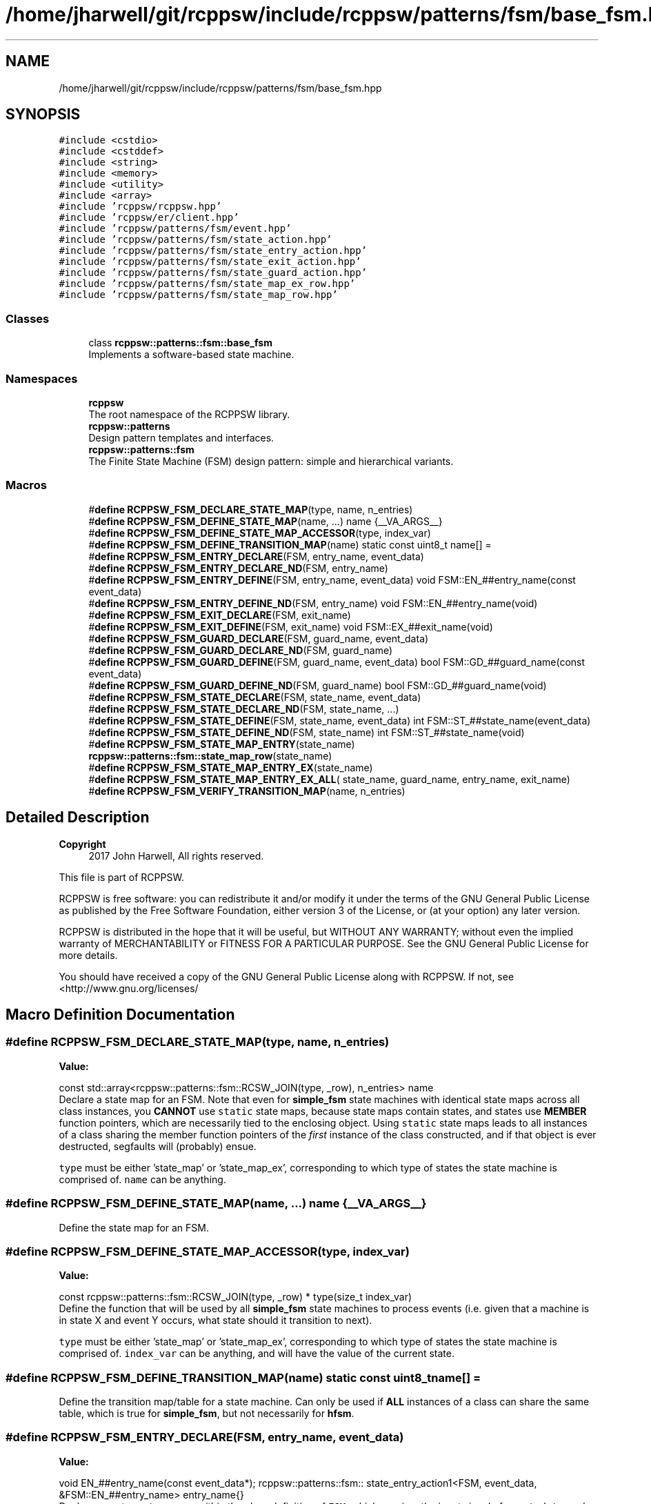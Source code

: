 .TH "/home/jharwell/git/rcppsw/include/rcppsw/patterns/fsm/base_fsm.hpp" 3 "Sat Feb 5 2022" "RCPPSW" \" -*- nroff -*-
.ad l
.nh
.SH NAME
/home/jharwell/git/rcppsw/include/rcppsw/patterns/fsm/base_fsm.hpp
.SH SYNOPSIS
.br
.PP
\fC#include <cstdio>\fP
.br
\fC#include <cstddef>\fP
.br
\fC#include <string>\fP
.br
\fC#include <memory>\fP
.br
\fC#include <utility>\fP
.br
\fC#include <array>\fP
.br
\fC#include 'rcppsw/rcppsw\&.hpp'\fP
.br
\fC#include 'rcppsw/er/client\&.hpp'\fP
.br
\fC#include 'rcppsw/patterns/fsm/event\&.hpp'\fP
.br
\fC#include 'rcppsw/patterns/fsm/state_action\&.hpp'\fP
.br
\fC#include 'rcppsw/patterns/fsm/state_entry_action\&.hpp'\fP
.br
\fC#include 'rcppsw/patterns/fsm/state_exit_action\&.hpp'\fP
.br
\fC#include 'rcppsw/patterns/fsm/state_guard_action\&.hpp'\fP
.br
\fC#include 'rcppsw/patterns/fsm/state_map_ex_row\&.hpp'\fP
.br
\fC#include 'rcppsw/patterns/fsm/state_map_row\&.hpp'\fP
.br

.SS "Classes"

.in +1c
.ti -1c
.RI "class \fBrcppsw::patterns::fsm::base_fsm\fP"
.br
.RI "Implements a software-based state machine\&. "
.in -1c
.SS "Namespaces"

.in +1c
.ti -1c
.RI " \fBrcppsw\fP"
.br
.RI "The root namespace of the RCPPSW library\&. "
.ti -1c
.RI " \fBrcppsw::patterns\fP"
.br
.RI "Design pattern templates and interfaces\&. "
.ti -1c
.RI " \fBrcppsw::patterns::fsm\fP"
.br
.RI "The Finite State Machine (FSM) design pattern: simple and hierarchical variants\&. "
.in -1c
.SS "Macros"

.in +1c
.ti -1c
.RI "#\fBdefine\fP \fBRCPPSW_FSM_DECLARE_STATE_MAP\fP(type,  name,  n_entries)"
.br
.ti -1c
.RI "#\fBdefine\fP \fBRCPPSW_FSM_DEFINE_STATE_MAP\fP(name, \&.\&.\&.)   name {__VA_ARGS__}"
.br
.ti -1c
.RI "#\fBdefine\fP \fBRCPPSW_FSM_DEFINE_STATE_MAP_ACCESSOR\fP(type,  index_var)"
.br
.ti -1c
.RI "#\fBdefine\fP \fBRCPPSW_FSM_DEFINE_TRANSITION_MAP\fP(name)   static const uint8_t name[] ="
.br
.ti -1c
.RI "#\fBdefine\fP \fBRCPPSW_FSM_ENTRY_DECLARE\fP(FSM,  entry_name,  event_data)"
.br
.ti -1c
.RI "#\fBdefine\fP \fBRCPPSW_FSM_ENTRY_DECLARE_ND\fP(FSM,  entry_name)"
.br
.ti -1c
.RI "#\fBdefine\fP \fBRCPPSW_FSM_ENTRY_DEFINE\fP(FSM,  entry_name,  event_data)   void FSM::EN_##entry_name(const event_data)"
.br
.ti -1c
.RI "#\fBdefine\fP \fBRCPPSW_FSM_ENTRY_DEFINE_ND\fP(FSM,  entry_name)   void FSM::EN_##entry_name(void)"
.br
.ti -1c
.RI "#\fBdefine\fP \fBRCPPSW_FSM_EXIT_DECLARE\fP(FSM,  exit_name)"
.br
.ti -1c
.RI "#\fBdefine\fP \fBRCPPSW_FSM_EXIT_DEFINE\fP(FSM,  exit_name)   void FSM::EX_##exit_name(void)"
.br
.ti -1c
.RI "#\fBdefine\fP \fBRCPPSW_FSM_GUARD_DECLARE\fP(FSM,  guard_name,  event_data)"
.br
.ti -1c
.RI "#\fBdefine\fP \fBRCPPSW_FSM_GUARD_DECLARE_ND\fP(FSM,  guard_name)"
.br
.ti -1c
.RI "#\fBdefine\fP \fBRCPPSW_FSM_GUARD_DEFINE\fP(FSM,  guard_name,  event_data)   bool FSM::GD_##guard_name(const event_data)"
.br
.ti -1c
.RI "#\fBdefine\fP \fBRCPPSW_FSM_GUARD_DEFINE_ND\fP(FSM,  guard_name)   bool FSM::GD_##guard_name(void)"
.br
.ti -1c
.RI "#\fBdefine\fP \fBRCPPSW_FSM_STATE_DECLARE\fP(FSM,  state_name,  event_data)"
.br
.ti -1c
.RI "#\fBdefine\fP \fBRCPPSW_FSM_STATE_DECLARE_ND\fP(FSM,  state_name, \&.\&.\&.)"
.br
.ti -1c
.RI "#\fBdefine\fP \fBRCPPSW_FSM_STATE_DEFINE\fP(FSM,  state_name,  event_data)   int FSM::ST_##state_name(event_data)"
.br
.ti -1c
.RI "#\fBdefine\fP \fBRCPPSW_FSM_STATE_DEFINE_ND\fP(FSM,  state_name)   int FSM::ST_##state_name(void)"
.br
.ti -1c
.RI "#\fBdefine\fP \fBRCPPSW_FSM_STATE_MAP_ENTRY\fP(state_name)   \fBrcppsw::patterns::fsm::state_map_row\fP(state_name)"
.br
.ti -1c
.RI "#\fBdefine\fP \fBRCPPSW_FSM_STATE_MAP_ENTRY_EX\fP(state_name)"
.br
.ti -1c
.RI "#\fBdefine\fP \fBRCPPSW_FSM_STATE_MAP_ENTRY_EX_ALL\fP( state_name,  guard_name,  entry_name,  exit_name)"
.br
.ti -1c
.RI "#\fBdefine\fP \fBRCPPSW_FSM_VERIFY_TRANSITION_MAP\fP(name,  n_entries)"
.br
.in -1c
.SH "Detailed Description"
.PP 

.PP
\fBCopyright\fP
.RS 4
2017 John Harwell, All rights reserved\&.
.RE
.PP
This file is part of RCPPSW\&.
.PP
RCPPSW is free software: you can redistribute it and/or modify it under the terms of the GNU General Public License as published by the Free Software Foundation, either version 3 of the License, or (at your option) any later version\&.
.PP
RCPPSW is distributed in the hope that it will be useful, but WITHOUT ANY WARRANTY; without even the implied warranty of MERCHANTABILITY or FITNESS FOR A PARTICULAR PURPOSE\&. See the GNU General Public License for more details\&.
.PP
You should have received a copy of the GNU General Public License along with RCPPSW\&. If not, see <http://www.gnu.org/licenses/ 
.SH "Macro Definition Documentation"
.PP 
.SS "#\fBdefine\fP RCPPSW_FSM_DECLARE_STATE_MAP(type, name, n_entries)"
\fBValue:\fP
.PP
.nf
  const std::array<rcppsw::patterns::fsm::RCSW_JOIN(type, _row),              \
                   n_entries> name
.fi
Declare a state map for an FSM\&. Note that even for \fBsimple_fsm\fP state machines with identical state maps across all class instances, you \fBCANNOT\fP use \fCstatic\fP state maps, because state maps contain states, and states use \fBMEMBER\fP function pointers, which are necessarily tied to the enclosing object\&. Using \fCstatic\fP state maps leads to all instances of a class sharing the member function pointers of the \fIfirst\fP instance of the class constructed, and if that object is ever destructed, segfaults will (probably) ensue\&.
.PP
\fCtype\fP must be either 'state_map' or 'state_map_ex', corresponding to which type of states the state machine is comprised of\&. \fCname\fP can be anything\&. 
.SS "#\fBdefine\fP RCPPSW_FSM_DEFINE_STATE_MAP(name,  \&.\&.\&.)   name {__VA_ARGS__}"
Define the state map for an FSM\&. 
.SS "#\fBdefine\fP RCPPSW_FSM_DEFINE_STATE_MAP_ACCESSOR(type, index_var)"
\fBValue:\fP
.PP
.nf
  const rcppsw::patterns::fsm::RCSW_JOIN(type, _row) * \
  type(size_t index_var)
.fi
Define the function that will be used by all \fBsimple_fsm\fP state machines to process events (i\&.e\&. given that a machine is in state X and event Y occurs, what state should it transition to next)\&.
.PP
\fCtype\fP must be either 'state_map' or 'state_map_ex', corresponding to which type of states the state machine is comprised of\&. \fCindex_var\fP can be anything, and will have the value of the current state\&. 
.SS "#\fBdefine\fP RCPPSW_FSM_DEFINE_TRANSITION_MAP(name)   static const uint8_t name[] ="
Define the transition map/table for a state machine\&. Can only be used if \fBALL\fP instances of a class can share the same table, which is true for \fBsimple_fsm\fP, but not necessarily for \fBhfsm\fP\&. 
.SS "#\fBdefine\fP RCPPSW_FSM_ENTRY_DECLARE(FSM, entry_name, event_data)"
\fBValue:\fP
.PP
.nf
  void EN_##entry_name(const event_data*);                        \
  rcppsw::patterns::fsm::                               \
      state_entry_action1<FSM, event_data, &FSM::EN_##entry_name> \
  entry_name{}
.fi
Declare an entry \fCentry_name\fP within the class definition of \fCFSM\fP, which requires the input signal of \fCevent_data\fP each time the entry is executed\&.
.PP
Whenever the state function for a state in the state machine is executed (possibly by passing a guard condition), if it is a state transition (last state different than current one), then the entry function for that state will be executed\&. 
.SS "#\fBdefine\fP RCPPSW_FSM_ENTRY_DECLARE_ND(FSM, entry_name)"
\fBValue:\fP
.PP
.nf
  void EN_##entry_name(void);                                                      \
  rcppsw::patterns::fsm::state_entry_action0<FSM, &FSM::EN_##entry_name> \
  entry_name{}
.fi
Same as \fBRCPPSW_FSM_ENTRY_DECLARE()\fP, but without any input data\&. 
.SS "#\fBdefine\fP RCPPSW_FSM_ENTRY_DEFINE(FSM, entry_name, event_data)   void FSM::EN_##entry_name(const event_data)"
Declare an entry \fCentry_name\fP for a class \fCFSM\fP, which requires the input signal of \fCevent_data\fP each time the entry is executed\&. 
.SS "#\fBdefine\fP RCPPSW_FSM_ENTRY_DEFINE_ND(FSM, entry_name)   void FSM::EN_##entry_name(void)"
\fBRCPPSW_FSM_ENTRY_DEFINE()\fP, but without any input data\&. 
.SS "#\fBdefine\fP RCPPSW_FSM_EXIT_DECLARE(FSM, exit_name)"
\fBValue:\fP
.PP
.nf
  void EX_##exit_name(void);                                                    \
  rcppsw::patterns::fsm::state_exit_action<FSM, &FSM::EX_##exit_name> \
  exit_name{}
.fi
Declare an exit \fCexit_name\fP within the class definition of \fCFSM\fP\&.
.PP
Whenever a state transition occurs in the FSM, if the old state has an exit function defined then it will be run before leaving the state\&. 
.SS "#\fBdefine\fP RCPPSW_FSM_EXIT_DEFINE(FSM, exit_name)   void FSM::EX_##exit_name(void)"
Define an exit \fCexit_name\fP within the a class \fCFSM\fP\&. 
.SS "#\fBdefine\fP RCPPSW_FSM_GUARD_DECLARE(FSM, guard_name, event_data)"
\fBValue:\fP
.PP
.nf
  bool GD_##guard_name(const event_data*);                           \
  rcppsw::patterns::fsm::                                  \
      state_guard_condition1<FSM, event_data, &FSM::GD_##guard_name> \
  guard_name{}
.fi
Declare a guard \fCguard_name\fP within the class definition of \fCFSM\fP, which requires the input signal of \fCevent_data\fP each time the guard is executed\&.
.PP
Guards are executed each time the state machine is in an extended state that has a guard defined\&. If the guard returns \fCFALSE\fP, then the state function for the state will not be executed\&. If the guard returns \fCTRUE\fP, then it will\&. 
.SS "#\fBdefine\fP RCPPSW_FSM_GUARD_DECLARE_ND(FSM, guard_name)"
\fBValue:\fP
.PP
.nf
  bool GD_##guard_name(void);                                                    \
  rcppsw::patterns::fsm::state_guard_condition0<FSM,                   \
                                                          &FSM::GD_##guard_name> \
  guard_name{}
.fi
Same as \fBRCPPSW_FSM_GUARD_DECLARE()\fP, but without any input data\&. 
.SS "#\fBdefine\fP RCPPSW_FSM_GUARD_DEFINE(FSM, guard_name, event_data)   bool FSM::GD_##guard_name(const event_data)"
\fCguard_name\fP for a class \fCFSM\fP, which requires the input signal of \fCevent_data\fP each time the guard is executed\&. 
.SS "#\fBdefine\fP RCPPSW_FSM_GUARD_DEFINE_ND(FSM, guard_name)   bool FSM::GD_##guard_name(void)"
Same as \fBRCPPSW_FSM_GUARD_DEFINE()\fP, but without any input data\&. 
.SS "#\fBdefine\fP RCPPSW_FSM_STATE_DECLARE(FSM, state_name, event_data)"
\fBValue:\fP
.PP
.nf
  int ST_##state_name(event_data*);                   \
  rcppsw::patterns::fsm::                         \
      state_action1<FSM, event_data, &FSM::ST_##state_name> \
  state_name{}
.fi
Declare a state \fCstate_name\fP within the class definition of \fCFSM\fP, which requires the input signal of \fCevent_data\fP each time the state is executed\&.
.PP
Should always return \fBevent_signal::ekHANDLED\fP for \fBsimple_fsm\fP (anything other than that will halt the state machine/crash the program)\&. Can return other signals if the state is part of a \fBhfsm\fP\&. 
.SS "#\fBdefine\fP RCPPSW_FSM_STATE_DECLARE_ND(FSM, state_name,  \&.\&.\&.)"
\fBValue:\fP
.PP
.nf
  int ST_##state_name(void) __VA_ARGS__;                                            \
  rcppsw::patterns::fsm::state_action0<FSM, &FSM::ST_##state_name>      \
  state_name{}
.fi
Same as \fBRCPPSW_FSM_STATE_DECLARE()\fP, but without any input data\&. 
.SS "#\fBdefine\fP RCPPSW_FSM_STATE_DEFINE(FSM, state_name, event_data)   int FSM::ST_##state_name(event_data)"
Define a state \fCstate_name\fP for a class \fCFSM\fP, which requires the input signal of \fCevent_data\fP each time the state is executed\&. 
.SS "#\fBdefine\fP RCPPSW_FSM_STATE_DEFINE_ND(FSM, state_name)   int FSM::ST_##state_name(void)"
Same as \fBRCPPSW_FSM_STATE_DEFINE()\fP, but without any input data\&. 
.SS "#\fBdefine\fP RCPPSW_FSM_STATE_MAP_ENTRY(state_name)   \fBrcppsw::patterns::fsm::state_map_row\fP(state_name)"
Define a state map entry for state \fCstate_name\fP\&. 
.SS "#\fBdefine\fP RCPPSW_FSM_STATE_MAP_ENTRY_EX(state_name)"
\fBValue:\fP
.PP
.nf
  rcppsw::patterns::fsm::state_map_ex_row( \
      state_name, NULL, NULL, NULL)
.fi
Define an extended state map entry for state \fCstate_name\fP, where the state does not use any of the entry/exit/guard callbacks\&. Useful for reducing code clutter\&. 
.SS "#\fBdefine\fP RCPPSW_FSM_STATE_MAP_ENTRY_EX_ALL(state_name, guard_name, entry_name, exit_name)"
\fBValue:\fP
.PP
.nf
  rcppsw::patterns::fsm::state_map_ex_row( \
      state_name, guard_name, entry_name, exit_name)
.fi
Define an extended state map entry for state \fCstate_name\fP, along will all callbacks\&. If entry/exit/guard callbacks are not used for the state, \fCnullptr\fP should be passed\&. 
.SS "#\fBdefine\fP RCPPSW_FSM_VERIFY_TRANSITION_MAP(name, n_entries)"
\fBValue:\fP
.PP
.nf
    static_assert((sizeof(name) / sizeof(uint8_t)) == (n_entries),     \
                "Transition map does not cover all states");
.fi
Verify that all states have been covered in the defined transition map\&. Can only be used in conjunction with the \fBRCPPSW_FSM_DEFINE_TRANSITION_MAP()\fP macro (i\&.e\&. not with \fBhfsm\fP maps--compiler error will result if the map is not fully filled out regardless of any checking)\&.
.PP
\fCname\fP is the name of the map in the class, and \fCn_entries\fP is the number of entries the map should have\&. 
.SH "Author"
.PP 
Generated automatically by Doxygen for RCPPSW from the source code\&.
